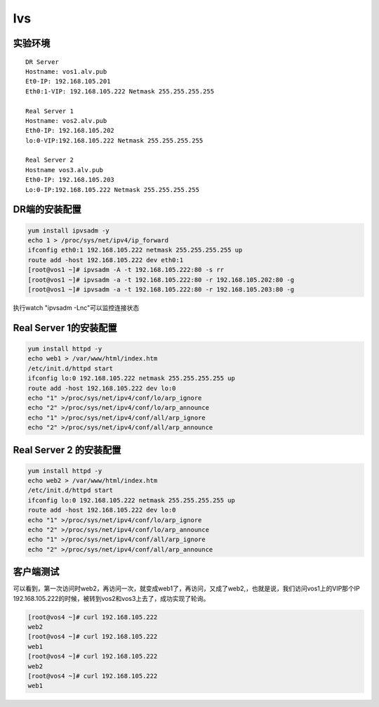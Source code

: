 lvs
###




实验环境
===========

::

    DR Server
    Hostname: vos1.alv.pub
    Et0-IP: 192.168.105.201
    Eth0:1-VIP: 192.168.105.222 Netmask 255.255.255.255

    Real Server 1
    Hostname: vos2.alv.pub
    Eth0-IP: 192.168.105.202
    lo:0-VIP:192.168.105.222 Netmask 255.255.255.255

    Real Server 2
    Hostname vos3.alv.pub
    Eth0-IP: 192.168.105.203
    Lo:0-IP:192.168.105.222 Netmask 255.255.255.255


DR端的安装配置
=======================

.. code-block:: bash

    yum install ipvsadm -y
    echo 1 > /proc/sys/net/ipv4/ip_forward
    ifconfig eth0:1 192.168.105.222 netmask 255.255.255.255 up
    route add -host 192.168.105.222 dev eth0:1
    [root@vos1 ~]# ipvsadm -A -t 192.168.105.222:80 -s rr
    [root@vos1 ~]# ipvsadm -a -t 192.168.105.222:80 -r 192.168.105.202:80 -g
    [root@vos1 ~]# ipvsadm -a -t 192.168.105.222:80 -r 192.168.105.203:80 -g

执行watch "ipvsadm -Lnc"可以监控连接状态

Real Server 1的安装配置
==============================
.. code-block:: bash

    yum install httpd -y
    echo web1 > /var/www/html/index.htm
    /etc/init.d/httpd start
    ifconfig lo:0 192.168.105.222 netmask 255.255.255.255 up
    route add -host 192.168.105.222 dev lo:0
    echo "1" >/proc/sys/net/ipv4/conf/lo/arp_ignore
    echo "2" >/proc/sys/net/ipv4/conf/lo/arp_announce
    echo "1" >/proc/sys/net/ipv4/conf/all/arp_ignore
    echo "2" >/proc/sys/net/ipv4/conf/all/arp_announce

Real Server 2 的安装配置
=================================
.. code-block:: bash

    yum install httpd -y
    echo web2 > /var/www/html/index.htm
    /etc/init.d/httpd start
    ifconfig lo:0 192.168.105.222 netmask 255.255.255.255 up
    route add -host 192.168.105.222 dev lo:0
    echo "1" >/proc/sys/net/ipv4/conf/lo/arp_ignore
    echo "2" >/proc/sys/net/ipv4/conf/lo/arp_announce
    echo "1" >/proc/sys/net/ipv4/conf/all/arp_ignore
    echo "2" >/proc/sys/net/ipv4/conf/all/arp_announce



客户端测试
==================

可以看到，第一次访问时web2，再访问一次，就变成web1了，再访问，又成了web2,，也就是说，我们访问vos1上的VIP那个IP 192.168.105.222的时候，被转到vos2和vos3上去了，成功实现了轮询。

.. code-block:: bash

    [root@vos4 ~]# curl 192.168.105.222
    web2
    [root@vos4 ~]# curl 192.168.105.222
    web1
    [root@vos4 ~]# curl 192.168.105.222
    web2
    [root@vos4 ~]# curl 192.168.105.222
    web1


